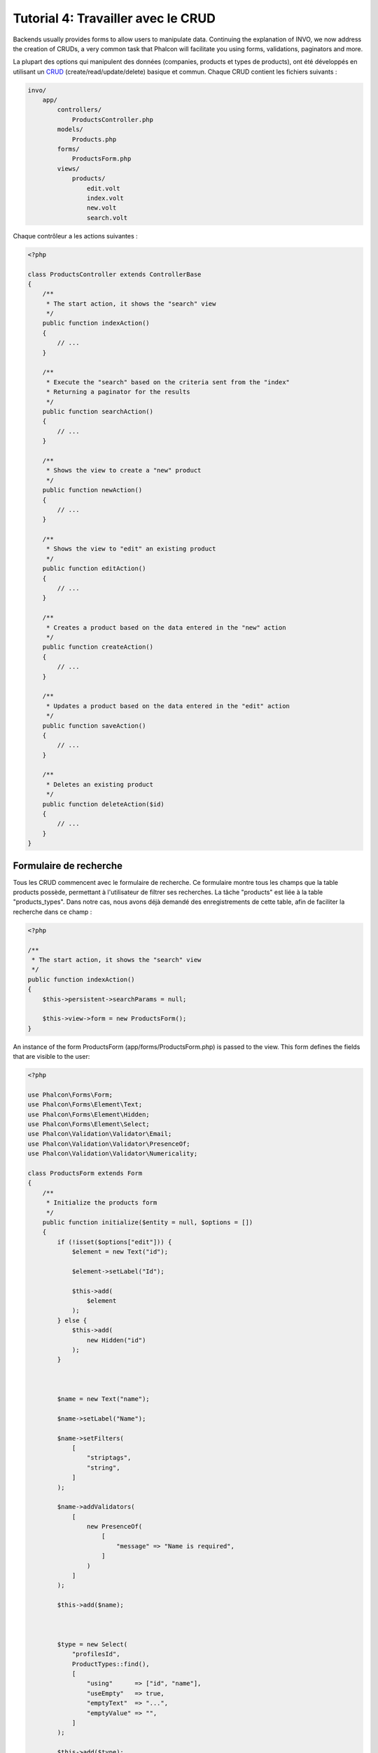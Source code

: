 Tutorial 4: Travailler avec le CRUD
===================================

Backends usually provides forms to allow users to manipulate data. Continuing the explanation of
INVO, we now address the creation of CRUDs, a very common task that Phalcon will facilitate you
using forms, validations, paginators and more.

La plupart des options qui manipulent des données (companies, products et types de products), ont été développés
en utilisant un CRUD_ (create/read/update/delete) basique et commun. Chaque CRUD contient les fichiers suivants :

.. code-block:: bash

    invo/
        app/
            controllers/
                ProductsController.php
            models/
                Products.php
            forms/
                ProductsForm.php
            views/
                products/
                    edit.volt
                    index.volt
                    new.volt
                    search.volt

Chaque contrôleur a les actions suivantes :

.. code-block:: php

    <?php

    class ProductsController extends ControllerBase
    {
        /**
         * The start action, it shows the "search" view
         */
        public function indexAction()
        {
            // ...
        }

        /**
         * Execute the "search" based on the criteria sent from the "index"
         * Returning a paginator for the results
         */
        public function searchAction()
        {
            // ...
        }

        /**
         * Shows the view to create a "new" product
         */
        public function newAction()
        {
            // ...
        }

        /**
         * Shows the view to "edit" an existing product
         */
        public function editAction()
        {
            // ...
        }

        /**
         * Creates a product based on the data entered in the "new" action
         */
        public function createAction()
        {
            // ...
        }

        /**
         * Updates a product based on the data entered in the "edit" action
         */
        public function saveAction()
        {
            // ...
        }

        /**
         * Deletes an existing product
         */
        public function deleteAction($id)
        {
            // ...
        }
    }

Formulaire de recherche
^^^^^^^^^^^^^^^^^^^^^^^
Tous les CRUD commencent avec le formulaire de recherche. Ce formulaire montre tous les champs que la table products possède,
permettant à l'utilisateur de filtrer ses recherches. La tâche "products" est liée à la table "products_types".
Dans notre cas, nous avons déjà demandé des enregistrements de cette table, afin de faciliter la recherche dans ce champ :

.. code-block:: php

    <?php

    /**
     * The start action, it shows the "search" view
     */
    public function indexAction()
    {
        $this->persistent->searchParams = null;

        $this->view->form = new ProductsForm();
    }

An instance of the form ProductsForm (app/forms/ProductsForm.php) is passed to the view.
This form defines the fields that are visible to the user:

.. code-block:: php

    <?php

    use Phalcon\Forms\Form;
    use Phalcon\Forms\Element\Text;
    use Phalcon\Forms\Element\Hidden;
    use Phalcon\Forms\Element\Select;
    use Phalcon\Validation\Validator\Email;
    use Phalcon\Validation\Validator\PresenceOf;
    use Phalcon\Validation\Validator\Numericality;

    class ProductsForm extends Form
    {
        /**
         * Initialize the products form
         */
        public function initialize($entity = null, $options = [])
        {
            if (!isset($options["edit"])) {
                $element = new Text("id");

                $element->setLabel("Id");

                $this->add(
                    $element
                );
            } else {
                $this->add(
                    new Hidden("id")
                );
            }



            $name = new Text("name");

            $name->setLabel("Name");

            $name->setFilters(
                [
                    "striptags",
                    "string",
                ]
            );

            $name->addValidators(
                [
                    new PresenceOf(
                        [
                            "message" => "Name is required",
                        ]
                    )
                ]
            );

            $this->add($name);



            $type = new Select(
                "profilesId",
                ProductTypes::find(),
                [
                    "using"      => ["id", "name"],
                    "useEmpty"   => true,
                    "emptyText"  => "...",
                    "emptyValue" => "",
                ]
            );

            $this->add($type);



            $price = new Text("price");

            $price->setLabel("Price");

            $price->setFilters(
                [
                    "float"
                ]
            );

            $price->addValidators(
                [
                    new PresenceOf(
                        [
                            "message" => "Price is required",
                        ]
                    ),
                    new Numericality(
                        [
                            "message" => "Price is required",
                        ]
                    ),
                ]
            );

            $this->add($price);
        }
    }

The form is declared using an object-oriented scheme based on the elements provided by the :doc:`forms <forms>` component.
Every element follows almost the same structure:

.. code-block:: php

    <?php

    // Create the element
    $name = new Text("name");

    // Set its label
    $name->setLabel("Name");

    // Before validating the element apply these filters
    $name->setFilters(
        [
            "striptags",
            "string",
        ]
    );

    // Apply this validators
    $name->addValidators(
        [
            new PresenceOf(
                [
                    "message" => "Name is required",
                ]
            )
        ]
    );

    // Add the element to the form
    $this->add($name);

Other elements are also used in this form:

.. code-block:: php

    <?php

    // Add a hidden input to the form
    $this->add(
        new Hidden("id")
    );

    // ...

    // Add a HTML Select (list) to the form
    // and fill it with data from "product_types"
    $type = new Select(
        "profilesId",
        ProductTypes::find(),
        [
            "using"      => ["id", "name"],
            "useEmpty"   => true,
            "emptyText"  => "...",
            "emptyValue" => "",
        ]
    );

Note that :code:`ProductTypes::find()` contains the data necessary to fill the SELECT tag using :code:`Phalcon\Tag::select()`.
Once the form is passed to the view, it can be rendered and presented to the user:

.. code-block:: html+jinja

    {{ form("products/search") }}

    <h2>Search products</h2>

    <fieldset>

        {% for element in form %}
            <div class="control-group">
                {{ element.label(["class": "control-label"]) }}
                <div class="controls">{{ element }}</div>
            </div>
        {% endfor %}

        <div class="control-group">
            {{ submit_button("Search", "class": "btn btn-primary") }}
        </div>

    </fieldset>

This produces the following HTML:

.. code-block:: html

    <form action="/invo/products/search" method="post">

    <h2>Search products</h2>

    <fieldset>

        <div class="control-group">
            <label for="id" class="control-label">Id</label>
            <div class="controls"><input type="text" id="id" name="id" /></div>
        </div>

        <div class="control-group">
            <label for="name" class="control-label">Name</label>
            <div class="controls">
                <input type="text" id="name" name="name" />
            </div>
        </div>

        <div class="control-group">
            <label for="profilesId" class="control-label">profilesId</label>
            <div class="controls">
                <select id="profilesId" name="profilesId">
                    <option value="">...</option>
                    <option value="1">Vegetables</option>
                    <option value="2">Fruits</option>
                </select>
            </div>
        </div>

        <div class="control-group">
            <label for="price" class="control-label">Price</label>
            <div class="controls"><input type="text" id="price" name="price" /></div>
        </div>

        <div class="control-group">
            <input type="submit" value="Search" class="btn btn-primary" />
        </div>

    </fieldset>

When the form is submitted, the action "search" is executed in the controller performing the search
based on the data entered by the user.

Exécuter une recherche
^^^^^^^^^^^^^^^^^^^^^^
L'action de recherche a un double comportement. Quand on y accéde avec POST, cela fait une recherche basé sur les données
que l'on a envoyé à partir du formulaire. Mais quand on y accéde via GET cela change la page courante dans le paginateur.
Pour différencier la méthode (GET ou POST), nous utilisons le composant :doc:`Request <request>` :

.. code-block:: php

    <?php

    /**
     * Execute the "search" based on the criteria sent from the "index"
     * Returning a paginator for the results
     */
    public function searchAction()
    {
        if ($this->request->isPost()) {
            // Create the query conditions
        } else {
            // Paginate using the existing conditions
        }

        // ...
    }

Avec l'aide de :doc:`Phalcon\\Mvc\\Model\\Criteria <../api/Phalcon_Mvc_Model_Criteria>` ,nous pouvons créer
les conditions de recherche basé sur les types de données envoyé via le formulaire :

.. code-block:: php

    <?php

    $query = Criteria::fromInput(
        $this->di,
        "Products",
        $this->request->getPost()
    );

Cette méthode vérifie quelle valeur est différente de "" (chaine vide) et "null" et les prends en compte pour créer
les critères de recherche :

* Si le champs de données est "text" ou similaire (char, varchar, text, etc.). L'opérateur "like" sera utilisé pour filtrer les résultats.
* Si le type de donnée est différent, l'opérateur "=" sera utilisé.

De plus, "Criteria" ignore toutes les variables :code:`$_POST` qui ne correspondent à aucun champs de la table.
Les valeurs seront automatiquement échappées en utilisant les paramètres liés (bond parameters).

Maintenant, on va stoquer les paramètres dans le "sac" de session du contrôleur :

.. code-block:: php

    <?php

    $this->persistent->searchParams = $query->getParams();

Un sac de session est un attribut particulier dans un contrôleur qui est sauvegardé entre les requêtes.
Quand on y accède, cet attribut injecte un service :doc:`Phalcon\\Session\\Bag <../api/Phalcon_Session_Bag>`
qui est indépendant de chaque contrôleur.

Puis, basé sur les paramètres passé, on génère la requête :

.. code-block:: php

    <?php

    $products = Products::find($parameters);

    if (count($products) === 0) {
        $this->flash->notice("The search did not found any products");

        return $this->forward("products/index");
    }

Si la recherche ne retourne aucun produit, on transfert l'utilisateur à l'action index. Si la
recherche retourne des résultats, on créé un paginateur pour se déplacer à travers les pages facilement :

.. code-block:: php

    <?php

    use Phalcon\Paginator\Adapter\Model as Paginator;

    // ...

    $paginator = new Paginator(
        [
            "data"  => $products,   // Data to paginate
            "limit" => 5,           // Rows per page
            "page"  => $numberPage, // Active page
        ]
    );

    // Get active page in the paginator
    $page = $paginator->getPaginate();

Enfin, on passe la page retournée à la vue:

.. code-block:: php

    <?php

    $this->view->page = $page;

Dans la vue (app/views/products/search.volt), on affiche
le résultat correspondant à la page actuelle :

.. code-block:: html+jinja

    {% for product in page.items %}
        {% if loop.first %}
            <table>
                <thead>
                    <tr>
                        <th>Id</th>
                        <th>Product Type</th>
                        <th>Name</th>
                        <th>Price</th>
                        <th>Active</th>
                    </tr>
                </thead>
                <tbody>
        {% endif %}

        <tr>
            <td>{{ product.id }}</td>
            <td>{{ product.getProductTypes().name }}</td>
            <td>{{ product.name }}</td>
            <td>{{ "%.2f"|format(product.price) }}</td>
            <td>{{ product.getActiveDetail() }}</td>
            <td width="7%">{{ link_to("products/edit/" ~ product.id, "Edit") }}</td>
            <td width="7%">{{ link_to("products/delete/" ~ product.id, "Delete") }}</td>
        </tr>

        {% if loop.last %}
                </tbody>
                <tbody>
                    <tr>
                        <td colspan="7">
                            <div>
                                {{ link_to("products/search", "First") }}
                                {{ link_to("products/search?page=" ~ page.before, "Previous") }}
                                {{ link_to("products/search?page=" ~ page.next, "Next") }}
                                {{ link_to("products/search?page=" ~ page.last, "Last") }}
                                <span class="help-inline">{{ page.current }} of {{ page.total_pages }}</span>
                            </div>
                        </td>
                    </tr>
                </tbody>
            </table>
        {% endif %}
    {% else %}
        No products are recorded
    {% endfor %}

There are many things in the above example that worth detailing. First of all, active items
in the current page are traversed using a Volt's 'for'. Volt provides a simpler syntax for a PHP 'foreach'.

.. code-block:: html+jinja

    {% for product in page.items %}

Which in PHP is the same as:

.. code-block:: php

    <?php foreach ($page->items as $product) { ?>

The whole 'for' block provides the following:

.. code-block:: html+jinja

    {% for product in page.items %}
        {% if loop.first %}
            Executed before the first product in the loop
        {% endif %}
            Executed for every product of page.items
        {% if loop.last %}
            Executed after the last product is loop
        {% endif %}
    {% else %}
        Executed if page.items does not have any products
    {% endfor %}

Now you can go back to the view and find out what every block is doing. Every field
in "product" is printed accordingly:

.. code-block:: html+jinja

    <tr>
        <td>{{ product.id }}</td>
        <td>{{ product.productTypes.name }}</td>
        <td>{{ product.name }}</td>
        <td>{{ "%.2f"|format(product.price) }}</td>
        <td>{{ product.getActiveDetail() }}</td>
        <td width="7%">{{ link_to("products/edit/" ~ product.id, "Edit") }}</td>
        <td width="7%">{{ link_to("products/delete/" ~ product.id, "Delete") }}</td>
    </tr>

As we seen before using product.id is the same as in PHP as doing: :code:`$product->id`,
we made the same with product.name and so on. Other fields are rendered differently,
for instance, let's focus in product.productTypes.name. To understand this part,
we have to check the model Products (app/models/Products.php):

.. code-block:: php

    <?php

    use Phalcon\Mvc\Model;

    /**
     * Products
     */
    class Products extends Model
    {
        // ...

        /**
         * Products initializer
         */
        public function initialize()
        {
            $this->belongsTo(
                "product_types_id",
                "ProductTypes",
                "id",
                [
                    "reusable" => true,
                ]
            );
        }

        // ...
    }

A model, can have a method called "initialize", this method is called once per request and it serves
the ORM to initialize a model. In this case, "Products" is initialized by defining that this model
has a one-to-many relationship to another model called "ProductTypes".

.. code-block:: php

    <?php

    $this->belongsTo(
        "product_types_id",
        "ProductTypes",
        "id",
        [
            "reusable" => true,
        ]
    );

Which means, the local attribute "product_types_id" in "Products" has an one-to-many relation to
the model "ProductTypes" in its attribute "id". By defining this relation we can access the name of
the product type by using:

.. code-block:: html+jinja

    <td>{{ product.productTypes.name }}</td>

The field "price" is printed by its formatted using a Volt filter:

.. code-block:: html+jinja

    <td>{{ "%.2f"|format(product.price) }}</td>

What in PHP would be:

.. code-block:: php

    <?php echo sprintf("%.2f", $product->price) ?>

Printing whether the product is active or not uses a helper implemented in the model:

.. code-block:: php

    <td>{{ product.getActiveDetail() }}</td>

This method is defined in the model.

Créer et modifier des entrées
^^^^^^^^^^^^^^^^^^^^^^^^^^^^^
Voyons comment le CRUD créé et modifie des entrées. A partir des vues "new" et "edit", la donnée entrée par l'utilisateur
est envoyé à l'action "create" et "save" qui exécute l'action de créer ou de modifier les produits.

Dans la page de création, on récupère les données envoyés et on leur assigne une nouvelle instance de produit :

.. code-block:: php

    <?php

    /**
     * Creates a product based on the data entered in the "new" action
     */
    public function createAction()
    {
        if (!$this->request->isPost()) {
            return $this->forward("products/index");
        }

        $form = new ProductsForm();

        $product = new Products();

        $product->id               = $this->request->getPost("id", "int");
        $product->product_types_id = $this->request->getPost("product_types_id", "int");
        $product->name             = $this->request->getPost("name", "striptags");
        $product->price            = $this->request->getPost("price", "double");
        $product->active           = $this->request->getPost("active");

        // ...
    }

Les données sont filtrés avant d'être assignés à l'objet :code:`$product`.
Ce filtrage est optionnel, l'ORM échappe les données entrées et caste les données en fonction des types des champs:

.. code-block:: php

    <?php

    // ...

    $name = new Text("name");

    $name->setLabel("Name");

    // Filters for name
    $name->setFilters(
        [
            "striptags",
            "string",
        ]
    );

    // Validators for name
    $name->addValidators(
        [
            new PresenceOf(
                [
                    "message" => "Name is required",
                ]
            )
        ]
    );

    $this->add($name);

Quand on sauvegarde, nous saurons si la donnée est conforme aux règles et validations implémentés
dans le form ProductsForm (app/forms/ProductsForm.php):

.. code-block:: php

    <?php

    // ...

    $form = new ProductsForm();

    $product = new Products();

    // Validate the input
    $data = $this->request->getPost();

    if (!$form->isValid($data, $product)) {
        $messages = $form->getMessages();

        foreach ($messages as $message) {
            $this->flash->error($message);
        }

        return $this->forward("products/new");
    }

Finally, if the form does not return any validation message we can save the product instance:

.. code-block:: php

    <?php

    // ...

    if ($product->save() === false) {
        $messages = $product->getMessages();

        foreach ($messages as $message) {
            $this->flash->error($message);
        }

        return $this->forward("products/new");
    }

    $form->clear();

    $this->flash->success("Product was created successfully");

    return $this->forward("products/index");

Maintenant, dans le cas de la modification de produit, on doit présenter les données à éditer à l'utilisateur en pré-remplissant les champs:

.. code-block:: php

    <?php

    /**
     * Edits a product based on its id
     */
    public function editAction($id)
    {
        if (!$this->request->isPost()) {
            $product = Products::findFirstById($id);

            if (!$product) {
                $this->flash->error("Product was not found");

                return $this->forward("products/index");
            }

            $this->view->form = new ProductsForm(
                $product,
                [
                    "edit" => true,
                ]
            );
        }
    }

L'helper "setDefault" entre les valeurs du produit dans les champs qui portent le même nom comme valeur par défaut. Grace à cela,
l'utilisateur peut changer n'importe quelle valeur et ensuite envoyer ses modifications à la base de données avec l'action "save":

.. code-block:: php

    <?php

    /**
     * Updates a product based on the data entered in the "edit" action
     */
    public function saveAction()
    {
        if (!$this->request->isPost()) {
            return $this->forward("products/index");
        }

        $id = $this->request->getPost("id", "int");

        $product = Products::findFirstById($id);

        if (!$product) {
            $this->flash->error("Product does not exist");

            return $this->forward("products/index");
        }

        $form = new ProductsForm();

        $data = $this->request->getPost();

        if (!$form->isValid($data, $product)) {
            $messages = $form->getMessages();

            foreach ($messages as $message) {
                $this->flash->error($message);
            }

            return $this->forward("products/new");
        }

        if ($product->save() === false) {
            $messages = $product->getMessages();

            foreach ($messages as $message) {
                $this->flash->error($message);
            }

            return $this->forward("products/new");
        }

        $form->clear();

        $this->flash->success("Product was updated successfully");

        return $this->forward("products/index");
    }

We have seen how Phalcon lets you create forms and bind data from a database in a structured way.
In next chapter, we will see how to add custom HTML elements like a menu.

.. _CRUD: https://fr.wikipedia.org/wiki/CRUD
